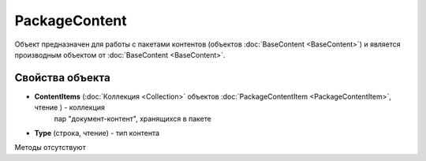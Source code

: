 ﻿PackageContent
==============

Объект предназначен для работы с пакетами контентов (объектов :doc:`BaseContent <BaseContent>`)
и является производным объектом от :doc:`BaseContent <BaseContent>`.

Свойства объекта
----------------


- **ContentItems** (:doc:`Коллекция <Collection>` объектов :doc:`PackageContentItem <PackageContentItem>`, чтение ) - коллекция 
   пар "документ-контент", хранящихся в пакете

- **Type** (строка, чтение) - тип контента


Методы отсутствуют
